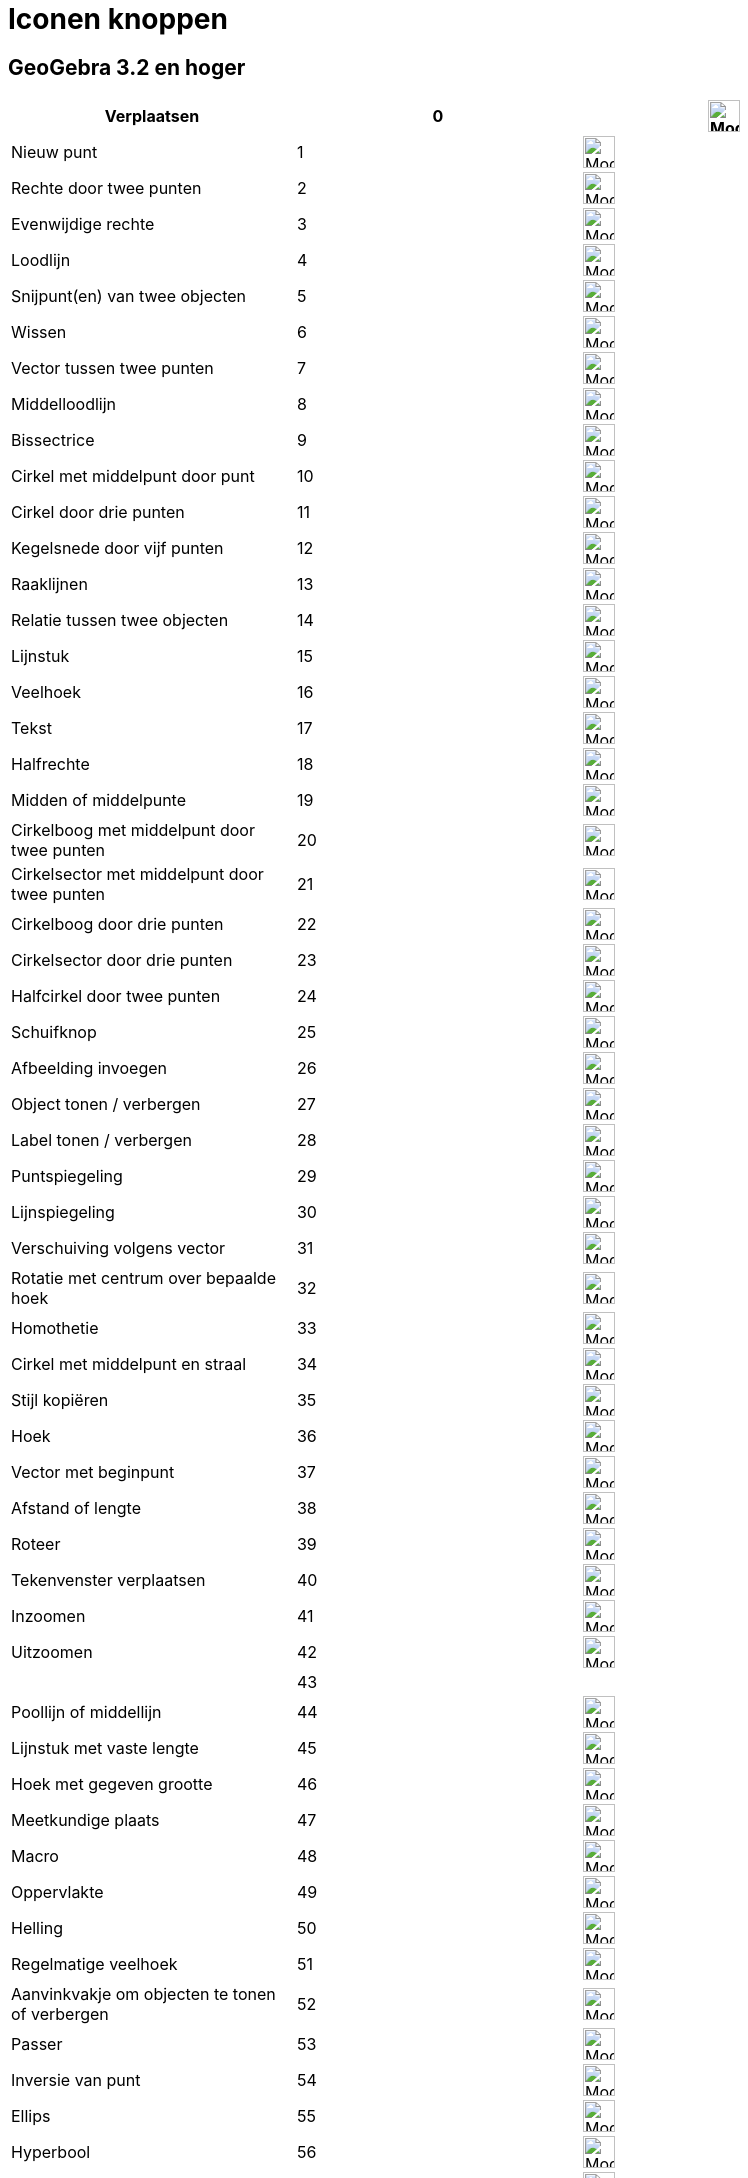 = Iconen knoppen
ifdef::env-github[:imagesdir: /nl/modules/ROOT/assets/images]

:toc:

== GeoGebra 3.2 en hoger

[cols=",,",]
|===
|Verplaatsen |0 |image:32px-Mode_move.svg.png[Mode move.svg,width=32,height=32]

|Nieuw punt |1 |image:32px-Mode_point.svg.png[Mode point.svg,width=32,height=32]

|Rechte door twee punten |2 |image:32px-Mode_join.svg.png[Mode join.svg,width=32,height=32]

|Evenwijdige rechte |3 |image:32px-Mode_parallel.svg.png[Mode parallel.svg,width=32,height=32]

|Loodlijn |4 |image:32px-Mode_orthogonal.svg.png[Mode orthogonal.svg,width=32,height=32]

|Snijpunt(en) van twee objecten |5 |image:32px-Mode_intersect.svg.png[Mode intersect.svg,width=32,height=32]

|Wissen |6 |image:32px-Mode_delete.svg.png[Mode delete.svg,width=32,height=32]

|Vector tussen twee punten |7 |image:32px-Mode_vector.svg.png[Mode vector.svg,width=32,height=32]

|Middelloodlijn |8 |image:32px-Mode_linebisector.svg.png[Mode linebisector.svg,width=32,height=32]

|Bissectrice |9 |image:32px-Mode_angularbisector.svg.png[Mode angularbisector.svg,width=32,height=32]

|Cirkel met middelpunt door punt |10 |image:32px-Mode_circle2.svg.png[Mode circle2.svg,width=32,height=32]

|Cirkel door drie punten |11 |image:32px-Mode_circle3.svg.png[Mode circle3.svg,width=32,height=32]

|Kegelsnede door vijf punten |12 |image:32px-Mode_conic5.svg.png[Mode conic5.svg,width=32,height=32]

|Raaklijnen |13 |image:32px-Mode_tangent.svg.png[Mode tangent.svg,width=32,height=32]

|Relatie tussen twee objecten |14 |image:32px-Mode_relation.svg.png[Mode relation.svg,width=32,height=32]

|Lijnstuk |15 |image:32px-Mode_segment.svg.png[Mode segment.svg,width=32,height=32]

|Veelhoek |16 |image:32px-Mode_polygon.svg.png[Mode polygon.svg,width=32,height=32]

|Tekst |17 |image:32px-Mode_text.svg.png[Mode text.svg,width=32,height=32]

|Halfrechte |18 |image:32px-Mode_ray.svg.png[Mode ray.svg,width=32,height=32]

|Midden of middelpunte |19 |image:32px-Mode_midpoint.svg.png[Mode midpoint.svg,width=32,height=32]

|Cirkelboog met middelpunt door twee punten |20 |image:32px-Mode_circlearc3.svg.png[Mode
circlearc3.svg,width=32,height=32]

|Cirkelsector met middelpunt door twee punten |21 |image:32px-Mode_circlesector3.svg.png[Mode
circlesector3.svg,width=32,height=32]

|Cirkelboog door drie punten |22 |image:32px-Mode_circumcirclearc3.svg.png[Mode circumcirclearc3.svg,width=32,height=32]

|Cirkelsector door drie punten |23 |image:32px-Mode_circumcirclesector3.svg.png[Mode
circumcirclesector3.svg,width=32,height=32]

|Halfcirkel door twee punten |24 |image:32px-Mode_semicircle.svg.png[Mode semicircle.svg,width=32,height=32]

|Schuifknop |25 |image:32px-Mode_slider.svg.png[Mode slider.svg,width=32,height=32]

|Afbeelding invoegen |26 |image:32px-Mode_image.svg.png[Mode image.svg,width=32,height=32]

|Object tonen / verbergen |27 |image:32px-Mode_showhideobject.svg.png[Mode showhideobject.svg,width=32,height=32]

|Label tonen / verbergen |28 |image:32px-Mode_showhidelabel.svg.png[Mode showhidelabel.svg,width=32,height=32]

|Puntspiegeling |29 |image:32px-Mode_mirroratpoint.svg.png[Mode mirroratpoint.svg,width=32,height=32]

|Lijnspiegeling |30 |image:32px-Mode_mirroratline.svg.png[Mode mirroratline.svg,width=32,height=32]

|Verschuiving volgens vector |31 |image:32px-Mode_translatebyvector.svg.png[Mode
translatebyvector.svg,width=32,height=32]

|Rotatie met centrum over bepaalde hoek |32 |image:32px-Mode_rotatebyangle.svg.png[Mode
rotatebyangle.svg,width=32,height=32]

|Homothetie |33 |image:32px-Mode_dilatefrompoint.svg.png[Mode dilatefrompoint.svg,width=32,height=32]

|Cirkel met middelpunt en straal |34 |image:32px-Mode_circlepointradius.svg.png[Mode
circlepointradius.svg,width=32,height=32]

|Stijl kopiëren |35 |image:32px-Mode_copyvisualstyle.svg.png[Mode copyvisualstyle.svg,width=32,height=32]

|Hoek |36 |image:32px-Mode_angle.svg.png[Mode angle.svg,width=32,height=32]

|Vector met beginpunt |37 |image:32px-Mode_vectorfrompoint.svg.png[Mode vectorfrompoint.svg,width=32,height=32]

|Afstand of lengte |38 |image:32px-Mode_distance.svg.png[Mode distance.svg,width=32,height=32]

|Roteer |39 |image:32px-Mode_moverotate.svg.png[Mode moverotate.svg,width=32,height=32]

|Tekenvenster verplaatsen |40 |image:32px-Mode_translateview.svg.png[Mode translateview.svg,width=32,height=32]

|Inzoomen |41 |image:32px-Mode_zoomin.svg.png[Mode zoomin.svg,width=32,height=32]

|Uitzoomen |42 |image:32px-Mode_zoomout.svg.png[Mode zoomout.svg,width=32,height=32]

| |43 |

|Poollijn of middellijn |44 |image:32px-Mode_polardiameter.svg.png[Mode polardiameter.svg,width=32,height=32]

|Lijnstuk met vaste lengte |45 |image:32px-Mode_segmentfixed.svg.png[Mode segmentfixed.svg,width=32,height=32]

|Hoek met gegeven grootte |46 |image:32px-Mode_anglefixed.svg.png[Mode anglefixed.svg,width=32,height=32]

|Meetkundige plaats |47 |image:32px-Mode_locus.svg.png[Mode locus.svg,width=32,height=32]

|Macro |48 |image:32px-Mode_tool.svg.png[Mode tool.svg,width=32,height=32]

|Oppervlakte |49 |image:32px-Mode_area.svg.png[Mode area.svg,width=32,height=32]

|Helling |50 |image:32px-Mode_slope.svg.png[Mode slope.svg,width=32,height=32]

|Regelmatige veelhoek |51 |image:32px-Mode_regularpolygon.svg.png[Mode regularpolygon.svg,width=32,height=32]

|Aanvinkvakje om objecten te tonen of verbergen |52 |image:32px-Mode_showcheckbox.svg.png[Mode
showcheckbox.svg,width=32,height=32]

|Passer |53 |image:32px-Mode_compasses.svg.png[Mode compasses.svg,width=32,height=32]

|Inversie van punt |54 |image:32px-Mode_mirroratcircle.svg.png[Mode mirroratcircle.svg,width=32,height=32]

|Ellips |55 |image:32px-Mode_ellipse3.svg.png[Mode ellipse3.svg,width=32,height=32]

|Hyperbool |56 |image:32px-Mode_hyperbola3.svg.png[Mode hyperbola3.svg,width=32,height=32]

|Parabool |57 |image:32px-Mode_parabola.svg.png[Mode parabola.svg,width=32,height=32]

|Regressieanalyse |58 |image:32px-Mode_fitline.svg.png[Mode fitline.svg,width=32,height=32]

|Gegevens naar rekenblad (verdwenen vanaf versie 5.0) |59 |image:32px-Mode_recordtospreadsheet.svg.png[Mode
recordtospreadsheet.svg,width=32,height=32]
|===

== GeoGebra 4.0 en hoger

[cols=",,,",]
|===
|Actieknop invoegen |60 |image:32px-Mode_buttonaction.svg.png[Mode buttonaction.svg,width=32,height=32] |

|Invulvak invoegen |61 |image:32px-Mode_textfieldaction.svg.png[Mode textfieldaction.svg,width=32,height=32] |

|Pen |62 |image:32px-Mode_pen.svg.png[Mode pen.svg,width=32,height=32] |

|Starre veelhoek |64 |image:32px-Mode_rigidpolygon.svg.png[Mode rigidpolygon.svg,width=32,height=32] |

|Veelhoekslijn |65 |image:32px-Mode_polyline.svg.png[Mode polyline.svg,width=32,height=32] |

|Waarschijnlijkheidsrekening |66 |image:32px-Mode_probabilitycalculator.svg.png[Mode
probabilitycalculator.svg,width=32,height=32] |

|Vasthechten / Losmaken van punt |67 |image:32px-Mode_attachdetachpoint.svg.png[Mode
attachdetachpoint.svg,width=32,height=32] |

|Functie onderzoeker |68 |image:32px-Mode_functioninspector.svg.png[Mode functioninspector.svg,width=32,height=32] |

|Doorsnede van twee oppervlakken |69 |32px]] |

|Vector veelhoek |70 |image:32px-Mode_vectorpolygon.svg.png[Mode vectorpolygon.svg,width=32,height=32] |

|Maak een lijst |71 |image:32px-Mode_createlist.svg.png[Mode createlist.svg,width=32,height=32] |

|Complex getal |72 |image:32px-Mode_complexnumber.svg.png[Mode complexnumber.svg,width=32,height=32] |

|Punt op object |501 |image:32px-Mode_pointonobject.svg.png[Mode pointonobject.svg,width=32,height=32] |

|Maak een lijst |2001 |image:32px-Mode_createlist.svg.png[Mode createlist.svg,width=32,height=32] |

|Maak een matrix |2002 |image:32px-Mode_creatematrix.svg.png[Mode creatematrix.svg,width=32,height=32] |

|Maak een lijst van punten |2003 |image:32px-Mode_createlistofpoints.svg.png[Mode
createlistofpoints.svg,width=32,height=32] |

|Maak een tabel |2004 |image:32px-Mode_createtable.svg.png[Mode createtable.svg,width=32,height=32] |

|Maak een veelhoekslijn |2005 |image:32px-Mode_createpolyline.svg.png[Mode createpolyline.svg,width=32,height=32] |

|Onderzoek één variabele |2020 |image:32px-Mode_onevarstats.svg.png[Mode onevarstats.svg,width=32,height=32] |

|Regressieanalyse |2021 |image:32px-Mode_twovarstats.svg.png[Mode twovarstats.svg,width=32,height=32] |

|Onderzoek meerdere veriabelen |2022 |image:32px-Mode_multivarstats.svg.png[Mode multivarstats.svg,width=32,height=32] |

|Sorteer |2030 | |

|Sorteer_AZ |2031 | |

|Sorteer_ZA |2032 | |

|Som |2040 |image:32px-Mode_sumcells.svg.png[Mode sumcells.svg,width=32,height=32] |

|Bereken gemiddelde van geselecteerde cellen |2041 |image:32px-Mode_meancells.svg.png[Mode
meancells.svg,width=32,height=32] |

|Bereken het totale aantal waarden in de geselecteerde cellen |2042 |image:32px-Mode_countcells.svg.png[Mode
countcells.svg,width=32,height=32] |

|Bereken het minimum van de geselecteerde cellen |2043 |image:32px-Mode_mincells.svg.png[Mode
mincells.svg,width=32,height=32] |

|Bereken het maximum van de geselecteerde cellen |2044 |image:32px-Mode_maxcells.svg.png[Mode
maxcells.svg,width=32,height=32] |
|===

== GeoGebra 4.2 en hoger

[cols=",,",]
|===
|Vrije vorm |73 |image:32px-Mode_freehandshape.svg.png[Mode freehandshape.svg,width=32,height=32]
|===

== GeoGebra 5.0

[cols=",,,",]
|===
|Aanzicht volgens... |502 |image:32px-Mode_viewinfrontof.svg.png[Mode viewinfrontof.svg,width=32,height=32] |

|Vlak door 3 punten |510 |image:32px-Mode_planethreepoint.svg.png[Mode planethreepoint.svg,width=32,height=32] |

|Vlak algemeen |511 |image:32px-Mode_plane.svg.png[Mode plane.svg,width=32,height=32] |

|LOodvlak |512 |image:32px-Mode_orthogonalplane.svg.png[Mode orthogonalplane.svg,width=32,height=32] |

|Evenwijdig vlak |513 |image:32px-Mode_parallelplane.svg.png[Mode parallelplane.svg,width=32,height=32] |

|Loodlijn (3D) |514 |image:32px-Mode_orthogonalthreed.svg.png[Mode orthogonalthreed.svg,width=32,height=32] |

|Bol met middelpunt en straal |520 |image:32px-Mode_spherepointradius.svg.png[Mode
spherepointradius.svg,width=32,height=32] |

|Bol met middelpunt door punt |521 |image:32px-Mode_sphere2.svg.png[Mode sphere2.svg,width=32,height=32] |

|Kegel |522 |image:32px-Mode_cone.svg.png[Mode cone.svg,width=32,height=32] |

|Cilinder |523 |image:32px-Mode_cylinder.svg.png[Mode cylinder.svg,width=32,height=32] |

|Prisma |531 |image:32px-Mode_prism.svg.png[Mode prism.svg,width=32,height=32] |

|Uitrekken naar prisma of cilinder |532 |image:32px-Mode_extrusion.svg.png[Mode extrusion.svg,width=32,height=32] |

|Piramide |533 |image:32px-Mode_pyramid.svg.png[Mode pyramid.svg,width=32,height=32] |

|Uitrekken naar piramide of kegel |534 |image:32px-Mode_conify.svg.png[Mode conify.svg,width=32,height=32] |

|Ontvouwing |535 |image:32px-Mode_net.svg.png[Mode net.svg,width=32,height=32] |

|Kubus |536 |image:32px-Mode_cube.svg.png[Mode cube.svg,width=32,height=32] |

|Regelmatig viervlak |537 |image:32px-Mode_tetrahedron.svg.png[Mode tetrahedron.svg,width=32,height=32] |

|Roteer 3d tekenvenster |540 |image:32px-Mode_rotateview.svg.png[Mode rotateview.svg,width=32,height=32] |

|Cirkel met middelpunt, straal en richting |550 |image:32px-Mode_circlepointradiusdirection.svg.png[Mode
circlepointradiusdirection.svg,width=32,height=32] |

|Cirkel met as door punt |551 |image:32px-Mode_circleaxispoint.svg.png[Mode circleaxispoint.svg,width=32,height=32] |

|INhoud |560 |image:32px-Mode_volume.svg.png[Mode volume.svg,width=32,height=32] |

|Roteer rond rechte |570 |image:32px-Mode_rotatearoundline.svg.png[Mode rotatearoundline.svg,width=32,height=32] |

|Spiegel t.o.v. een vlak |571 |image:32px-Mode_mirroratplane.svg.png[Mode mirroratplane.svg,width=32,height=32] |
|===

== Door de gebruiker aangemaakt

[cols=",",]
|===
|Door de gebruiker aangemaakt 1 |100 001
|Door de gebruiker aangemaakt X |100 000+X
|===

/s_index_php?title=Es:Referencia:Barra_de_Herramientas_action=edit_redlink=1.adoc[es:Referencia:Barra de Herramientas]
/s_index_php?title=It:Riferimenti:Barra_degli_strumenti_action=edit_redlink=1.adoc[it:Riferimenti:Barra degli strumenti]
/s_index_php?title=Zh:參考:工具編號_action=edit_redlink=1.adoc[zh:參考:工具編號]
/s_index_php?title=No:Referanse:Verktøylinje_action=edit_redlink=1.adoc[no:Referanse:Verktøylinje]
/s_index_php?title=Nn:Referanse:Verktøylinje_action=edit_redlink=1.adoc[nn:Referanse:Verktøylinje]
